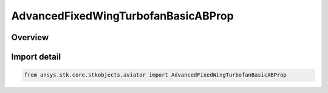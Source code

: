 AdvancedFixedWingTurbofanBasicABProp
====================================

.. py:class:: ansys.stk.core.stkobjects.aviator.AdvancedFixedWingTurbofanBasicABProp

   Bases: py:obj:`~ansys.stk.core.stkobjects.aviator.IAdvancedFixedWingTurbofanBasicABProp`

   Class defining the Turbofan - Basic w/AB (Thermodynamic model) powerplant in the Advanced Fixed Wing Tool.

.. py:currentmodule:: AdvancedFixedWingTurbofanBasicABProp

Overview
--------


Import detail
-------------

.. code-block:: python

    from ansys.stk.core.stkobjects.aviator import AdvancedFixedWingTurbofanBasicABProp



